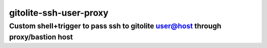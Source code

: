 =======================
gitolite-ssh-user-proxy
=======================
---------------------------------------------------------------------------------
Custom shell+trigger to pass ssh to gitolite user@host through proxy/bastion host
---------------------------------------------------------------------------------
